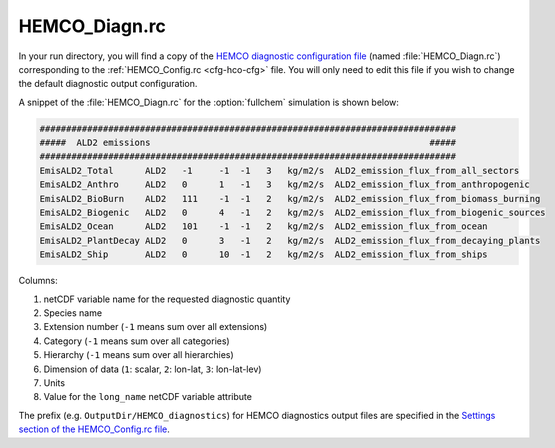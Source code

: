 .. _cfg-hco-diagn:

##############
HEMCO_Diagn.rc
##############

In your run directory, you will find a copy of the `HEMCO diagnostic configuration file
<https://hemco.readthedocs.io/en/latest/hco-ref-guide/diagnostics.html#configuration-file-for-the-default-collection>`_
(named :file:`HEMCO_Diagn.rc`) corresponding to the
:ref:`HEMCO_Config.rc <cfg-hco-cfg>` file.  You will only need to edit
this file if you wish to change the default diagnostic output configuration.

A snippet of the :file:`HEMCO_Diagn.rc` for the :option:`fullchem`
simulation is shown below:

.. code-block:: kconfig

   ###############################################################################
   #####  ALD2 emissions                                                     #####
   ###############################################################################
   EmisALD2_Total      ALD2   -1     -1  -1   3   kg/m2/s  ALD2_emission_flux_from_all_sectors
   EmisALD2_Anthro     ALD2   0      1   -1   3   kg/m2/s  ALD2_emission_flux_from_anthropogenic
   EmisALD2_BioBurn    ALD2   111    -1  -1   2   kg/m2/s  ALD2_emission_flux_from_biomass_burning
   EmisALD2_Biogenic   ALD2   0      4   -1   2   kg/m2/s  ALD2_emission_flux_from_biogenic_sources
   EmisALD2_Ocean      ALD2   101    -1  -1   2   kg/m2/s  ALD2_emission_flux_from_ocean
   EmisALD2_PlantDecay ALD2   0      3   -1   2   kg/m2/s  ALD2_emission_flux_from_decaying_plants
   EmisALD2_Ship       ALD2   0      10  -1   2   kg/m2/s  ALD2_emission_flux_from_ships


Columns:

#. netCDF variable name for the requested diagnostic quantity
#. Species name
#. Extension number (:literal:`-1` means sum over all extensions)
#. Category  (:literal:`-1` means sum over all categories)
#. Hierarchy (:literal:`-1` means sum over all hierarchies)
#. Dimension of data (:literal:`1`: scalar, :literal:`2`: lon-lat,
   :literal:`3`: lon-lat-lev)
#. Units
#. Value for the :literal:`long_name` netCDF variable attribute

The prefix (e.g. :literal:`OutputDir/HEMCO_diagnostics`) for HEMCO diagnostics
output files are specified in the
`Settings section of the HEMCO_Config.rc file
<https://hemco.readthedocs.io/en/latest/hco-ref-guide/hemco-config.html#section-settings>`_.
